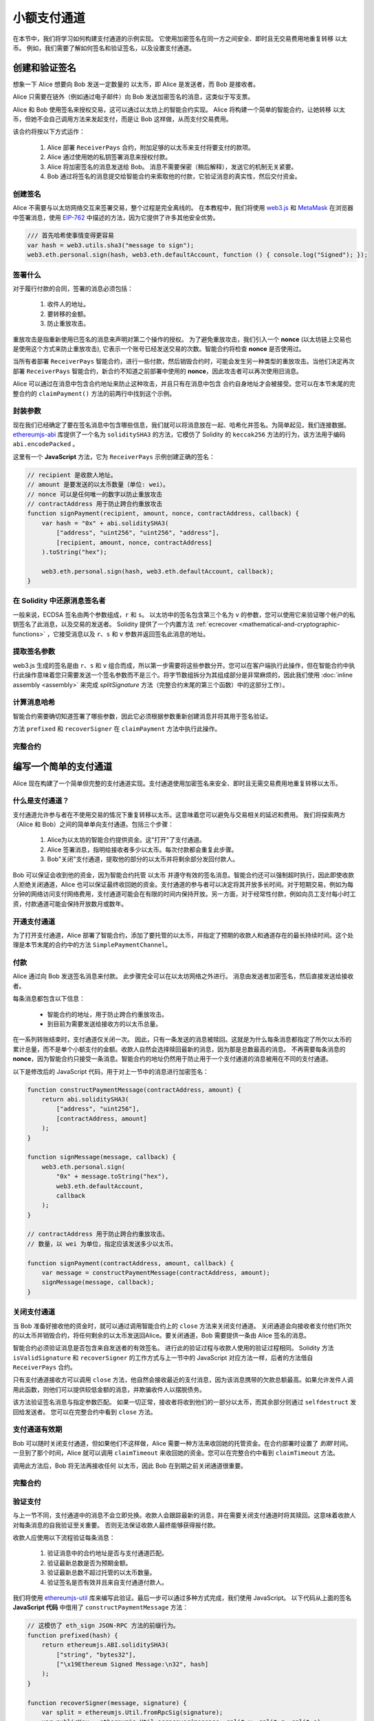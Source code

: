 ********************
小额支付通道
********************

在本节中，我们将学习如何构建支付通道的示例实现。
它使用加密签名在同一方之间安全、即时且无交易费用地重复转移 以太币。 例如，我们需要了解如何签名和验证签名，以及设置支付通道。

创建和验证签名
=================================

想象一下 Alice 想要向 Bob 发送一定数量的 以太币，即 Alice 是发送者，而 Bob 是接收者。

Alice 只需要在链外（例如通过电子邮件）向 Bob 发送加密签名的消息，这类似于写支票。

Alice 和 Bob 使用签名来授权交易，这可以通过以太坊上的智能合约实现。
Alice 将构建一个简单的智能合约，让她转移 以太币，但她不会自己调用方法来发起支付，而是让 Bob 这样做，从而支付交易费用。

该合约将按以下方式运作：

    1. Alice 部署 ``ReceiverPays`` 合约，附加足够的以太币来支付将要支付的款项。
    2. Alice 通过使用她的私钥签署消息来授权付款。
    3. Alice 将加密签名的消息发送给 Bob。 消息不需要保密（稍后解释），发送它的机制无关紧要。
    4. Bob 通过将签名的消息提交给智能合约来索取他的付款，它验证消息的真实性，然后交付资金。

创建签名
----------------------

Alice 不需要与以太坊网络交互来签署交易，整个过程是完全离线的。
在本教程中，我们将使用 `web3.js <https://github.com/ethereum/web3.js>`_ 和 `MetaMask <https://metamask.io>`_ 在浏览器中签署消息，使用 `EIP-762 <https://github.com/ethereum/EIPs/pull/712>`_ 中描述的方法，因为它提供了许多其他安全优势。

.. code-block:: javascript

    /// 首先哈希使事情变得更容易
    var hash = web3.utils.sha3("message to sign");
    web3.eth.personal.sign(hash, web3.eth.defaultAccount, function () { console.log("Signed"); });

.. 注解::
  ``web3.eth.personal.sign`` 将消息的长度添加到签名数据之前。因为我们先哈希，所以消息总是正好是 32 字节长，因此这个长度前缀总是相同的。

签署什么
------------

对于履行付款的合同，签署的消息必须包括：

    1. 收件人的地址。
    2. 要转移的金额。
    3. 防止重放攻击。

重放攻击是指重新使用已签名的消息来声明对第二个操作的授权。
为了避免重放攻击，我们引入一个 **nonce** (以太坊链上交易也是使用这个方式来防止重放攻击), 它表示一个账号已经发送交易的次数。智能合约将检查 **nonce** 是否使用过。

当所有者部署 ``ReceiverPays`` 智能合约，进行一些付款，然后销毁合约时，可能会发生另一种类型的重放攻击。当他们决定再次部署 ``ReceiverPays`` 智能合约，新合约不知道之前部署中使用的 **nonce**，因此攻击者可以再次使用旧消息。

Alice 可以通过在消息中包含合约地址来防止这种攻击，并且只有在消息中包含
合约自身地址才会被接受。您可以在本节末尾的完整合约的 ``claimPayment()`` 方法的前两行中找到这个示例。

封装参数
-----------------

现在我们已经确定了要在签名消息中包含哪些信息，我们就可以将消息放在一起、哈希化并签名。为简单起见，我们连接数据。 `ethereumjs-abi <https://github.com/ethereumjs/ethereumjs-abi>`_ 库提供了一个名为 ``soliditySHA3`` 的方法，它模仿了 Solidity 的 ``keccak256`` 方法的行为，该方法用于编码 ``abi.encodePacked`` 。

这里有一个 **JavaScript** 方法，它为 ``ReceiverPays`` 示例创建正确的签名：

.. code-block:: javascript

    // recipient 是收款人地址。
    // amount 是要发送的以太币数量（单位: wei）。
    // nonce 可以是任何唯一的数字以防止重放攻击
    // contractAddress 用于防止跨合约重放攻击
    function signPayment(recipient, amount, nonce, contractAddress, callback) {
        var hash = "0x" + abi.soliditySHA3(
            ["address", "uint256", "uint256", "address"],
            [recipient, amount, nonce, contractAddress]
        ).toString("hex");

        web3.eth.personal.sign(hash, web3.eth.defaultAccount, callback);
    }

在 Solidity 中还原消息签名者
-----------------------------------------

一般来说，ECDSA 签名由两个参数组成，``r`` 和 ``s``。 以太坊中的签名包含第三个名为 ``v`` 的参数，您可以使用它来验证哪个帐户的私钥签名了此消息，以及交易的发送者。 Solidity 提供了一个内置方法 :ref:`ecrecover <mathematical-and-cryptographic-functions>` ，它接受消息以及 ``r``、``s`` 和 ``v`` 参数并返回签名此消息的地址。

提取签名参数
-----------------------------------

web3.js 生成的签名是由 ``r``、``s`` 和 ``v`` 组合而成，所以第一步需要将这些参数分开。您可以在客户端执行此操作，但在智能合约中执行此操作意味着您只需要发送一个签名参数而不是三个。将字节数组拆分为其组成部分是非常麻烦的，因此我们使用 :doc:`inline assembly <assembly>` 来完成 `splitSignature` 方法（完整合约末尾的第三个函数）中的这部分工作）。

计算消息哈希
--------------------------

智能合约需要确切知道签署了哪些参数，因此它必须根据参数重新创建消息并将其用于签名验证。

方法 ``prefixed`` 和 ``recoverSigner`` 在 ``claimPayment`` 方法中执行此操作。

完整合约
-----------------

.. code-block:: solidity
    :force:

    // SPDX-License-Identifier: GPL-3.0
    pragma solidity >=0.7.0 <0.9.0;
    contract ReceiverPays {
        address owner = msg.sender;

        mapping(uint256 => bool) usedNonces;

        constructor() payable {}

        function claimPayment(uint256 amount, uint256 nonce, bytes memory signature) external {
            require(!usedNonces[nonce]);
            usedNonces[nonce] = true;

            // 这将重新创建在客户端上签名的消息
            bytes32 message = prefixed(keccak256(abi.encodePacked(msg.sender, amount, nonce, this)));

            require(recoverSigner(message, signature) == owner);

            payable(msg.sender).transfer(amount);
        }

        /// 销毁合约并收回剩余资金。
        function shutdown() external {
            require(msg.sender == owner);
            selfdestruct(payable(msg.sender));
        }

        /// 签名方法
        function splitSignature(bytes memory sig)
            internal
            pure
            returns (uint8 v, bytes32 r, bytes32 s)
        {
            require(sig.length == 65);

            assembly {
                // 前 32 个字节，在长度前缀之后。
                r := mload(add(sig, 32))
                // 第二个 32 字节。
                s := mload(add(sig, 64))
                // 最后一个字节（接下来的 32 个字节的第一个字节）。
                v := byte(0, mload(add(sig, 96)))
            }

            return (v, r, s);
        }

        function recoverSigner(bytes32 message, bytes memory sig)
            internal
            pure
            returns (address)
        {
            (uint8 v, bytes32 r, bytes32 s) = splitSignature(sig);

            return ecrecover(message, v, r, s);
        }


        /// 构建一个带前缀的哈希来模仿 eth_sign 的行为。
        function prefixed(bytes32 hash) internal pure returns (bytes32) {
            return keccak256(abi.encodePacked("\x19Ethereum Signed Message:\n32", hash));
        }
    }


编写一个简单的支付通道
================================

Alice 现在构建了一个简单但完整的支付通道实现。支付通道使用加密签名来安全、即时且无需交易费用地重复转移以太币。

什么是支付通道？
--------------------------

支付通道允许参与者在不使用交易的情况下重复转移以太币。这意味着您可以避免与交易相关的延迟和费用。 我们将探索两方（Alice 和 Bob）之间的简单单向支付通道。包括三个步骤：

    1. Alice为以太坊的智能合约提供资金。这"打开"了支付通道。
    2. Alice 签署消息，指明给接收者多少以太币。每次付款都会重复此步骤。
    3. Bob"关闭"支付通道，提取他的部分的以太币并将剩余部分发回付款人。

.. 注解::
  只有第 1 步和第 3 步需要以太坊交易，第 2 步意味着付款人通过链下方法（例如电子邮件）将经过加密签名的消息传输给收款人。这意味着只需要两笔交易即可支持任意金额的转移。

Bob 可以保证会收到他的资金，因为智能合约托管 以太币 并遵守有效的签名消息。智能合约还可以强制超时执行，因此即使收款人拒绝关闭通道，Alice 也可以保证最终收回她的资金。支付通道的参与者可以决定将其开放多长时间。对于短期交易，例如为每分钟的网络访问支付网络费用，支付通道可能会在有限的时间内保持开放。另一方面，对于经常性付款，例如向员工支付每小时工资，付款通道可能会保持开放数月或数年。

开通支付通道
---------------------------

为了打开支付通道，Alice 部署了智能合约，添加了要托管的以太币，并指定了预期的收款人和通道存在的最长持续时间。这个处理是本节末尾的合约中的方法 ``SimplePaymentChannel``。

付款
---------------

Alice 通过向 Bob 发送签名消息来付款。
此步骤完全可以在以太坊网络之外进行。
消息由发送者加密签名，然后直接发送给接收者。

每条消息都包含以下信息：

    * 智能合约的地址，用于防止跨合约重放攻击。
    * 到目前为需要发送给接收方的以太币总量。

在一系列转账结束时，支付通道仅关闭一次。
因此，只有一条发送的消息被赎回。这就是为什么每条消息都指定了所欠以太币的累计总量，而不是单个小额支付的金额。收款人自然会选择赎回最新的消息，因为那是总数最高的消息。
不再需要每条消息的 **nonce**，因为智能合约只接受一条消息。智能合约的地址仍然用于防止用于一个支付通道的消息被用在不同的支付通道。

以下是修改后的 JavaScript 代码，用于对上一节中的消息进行加密签名：

.. code-block:: javascript

    function constructPaymentMessage(contractAddress, amount) {
        return abi.soliditySHA3(
            ["address", "uint256"],
            [contractAddress, amount]
        );
    }

    function signMessage(message, callback) {
        web3.eth.personal.sign(
            "0x" + message.toString("hex"),
            web3.eth.defaultAccount,
            callback
        );
    }

    // contractAddress 用于防止跨合约重放攻击。
    // 数量，以 wei 为单位，指定应该发送多少以太币。

    function signPayment(contractAddress, amount, callback) {
        var message = constructPaymentMessage(contractAddress, amount);
        signMessage(message, callback);
    }


关闭支付通道
---------------------------

当 Bob 准备好接收他的资金时，就可以通过调用智能合约上的 ``close`` 方法来关闭支付通道。
关闭通道会向接收者支付他们所欠的以太币并销毁合约，将任何剩余的以太币发送回Alice。要关闭通道，Bob 需要提供一条由 Alice 签名的消息。

智能合约必须验证消息是否包含来自发送者的有效签名。
进行此的验证过程与收款人使用的验证过程相同。
Solidity 方法 ``isValidSignature`` 和 ``recoverSigner`` 的工作方式与上一节中的 JavaScript 对应方法一样，后者的方法借自 ``ReceiverPays`` 合约。

只有支付通道接收方可以调用 ``close`` 方法，他自然会接收最近的支付消息，因为该消息携带的欠款总额最高。如果允许发件人调用此函数，则他们可以提供较低金额的消息，并欺骗收件人以摆脱债务。

该方法验证签名消息与指定参数匹配。
如果一切正常，接收者将收到他们的一部分以太币，而其余部分则通过 ``selfdestruct`` 发回给发送者。
您可以在完整合约中看到 ``close`` 方法。

支付通道有效期
-------------------

Bob 可以随时关闭支付通道，但如果他们不这样做，Alice 需要一种方法来收回她的托管资金。在合约部署时设置了 *到期* 时间。 一旦到了那个时间，Alice 就可以调用 ``claimTimeout`` 来收回她的资金。您可以在完整合约中看到 ``claimTimeout`` 方法。

调用此方法后，Bob 将无法再接收任何 以太币，因此 Bob 在到期之前关闭通道很重要。

完整合约
-----------------

.. code-block:: solidity
    :force:

    // SPDX-License-Identifier: GPL-3.0
    pragma solidity >=0.7.0 <0.9.0;
    contract SimplePaymentChannel {
        address payable public sender;      // 付款人
        address payable public recipient;   // 收款人
        uint256 public expiration;  // 收款人不关闭通道的超时时间

        constructor (address payable recipientAddress, uint256 duration)
            payable
        {
            sender = payable(msg.sender);
            recipient = recipientAddress;
            expiration = block.timestamp + duration;
        }

        /// 收款人可以随时通过提供来自付款人的签名金额来关闭通道。
        /// 收款人将收到该金额，剩余部分将返还给付款人
        function close(uint256 amount, bytes memory signature) external {
            require(msg.sender == recipient);
            require(isValidSignature(amount, signature));

            recipient.transfer(amount);
            selfdestruct(sender);
        }

        /// 付款人可以随时延长到期时间
        function extend(uint256 newExpiration) external {
            require(msg.sender == sender);
            require(newExpiration > expiration);

            expiration = newExpiration;
        }

        /// 如果超时后接收方未关闭通道的情况下达到超时，则将以太币发回付款方。
        function claimTimeout() external {
            require(block.timestamp >= expiration);
            selfdestruct(sender);
        }

        function isValidSignature(uint256 amount, bytes memory signature)
            internal
            view
            returns (bool)
        {
            bytes32 message = prefixed(keccak256(abi.encodePacked(this, amount)));

            // 检查签名是否来自付款人
            return recoverSigner(message, signature) == sender;
        }

        /// 下面的所有方法都取自 '创建和验证签名' 一章。
        function splitSignature(bytes memory sig)
            internal
            pure
            returns (uint8 v, bytes32 r, bytes32 s)
        {
            require(sig.length == 65);

            assembly {
                // 前 32 个字节，在长度前缀之后。
                r := mload(add(sig, 32))
                // 第二个 32 字节。
                s := mload(add(sig, 64))
                // 最后一个字节（接下来的 32 个字节的第一个字节）。
                v := byte(0, mload(add(sig, 96)))
            }

            return (v, r, s);
        }

        function recoverSigner(bytes32 message, bytes memory sig)
            internal
            pure
            returns (address)
        {
            (uint8 v, bytes32 r, bytes32 s) = splitSignature(sig);

            return ecrecover(message, v, r, s);
        }

        /// 构建一个带前缀的哈希来模仿 eth_sign 的行为。
        function prefixed(bytes32 hash) internal pure returns (bytes32) {
            return keccak256(abi.encodePacked("\x19Ethereum Signed Message:\n32", hash));
        }
    }


.. 注解::
  ``splitSignature`` 方法，不使用任何安全检查。真正的实现应该使用经过更严格测试的库，例如 openzepplin 的 `version <https://github.com/OpenZeppelin/openzeppelin-contracts/blob/master/contracts/utils/cryptography/ECDSA.sol>`_ 这段代码。

验证支付
------------------

与上一节不同，支付通道中的消息不会立即兑换。收款人会跟踪最新的消息，并在需要关闭支付通道时将其赎回。这意味着收款人对每条消息的自我验证至关重要。
否则无法保证收款人最终能够获得报付款。

收款人应使用以下流程验证每条消息：

    1. 验证消息中的合约地址是否与支付通道匹配。
    2. 验证最新总数是否为预期金额。
    3. 验证最新总数不超过托管的以太币数量。
    4. 验证签名是否有效并且来自支付通道付款人。

我们将使用 `ethereumjs-util <https://github.com/ethereumjs/ethereumjs-util>`_ 库来编写此验证。最后一步可以通过多种方式完成，我们使用 JavaScript。 以下代码从上面的签名 **JavaScript 代码** 中借用了 ``constructPaymentMessage`` 方法：

.. code-block:: javascript

    // 这模仿了 eth_sign JSON-RPC 方法的前缀行为。
    function prefixed(hash) {
        return ethereumjs.ABI.soliditySHA3(
            ["string", "bytes32"],
            ["\x19Ethereum Signed Message:\n32", hash]
        );
    }

    function recoverSigner(message, signature) {
        var split = ethereumjs.Util.fromRpcSig(signature);
        var publicKey = ethereumjs.Util.ecrecover(message, split.v, split.r, split.s);
        var signer = ethereumjs.Util.pubToAddress(publicKey).toString("hex");
        return signer;
    }

    function isValidSignature(contractAddress, amount, signature, expectedSigner) {
        var message = prefixed(constructPaymentMessage(contractAddress, amount));
        var signer = recoverSigner(message, signature);
        return signer.toLowerCase() ==
            ethereumjs.Util.stripHexPrefix(expectedSigner).toLowerCase();
    }
